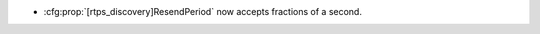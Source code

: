 .. news-prs: 4712

.. news-start-section: Additions
- :cfg:prop:`[rtps_discovery]ResendPeriod` now accepts fractions of a second.
.. news-end-section

